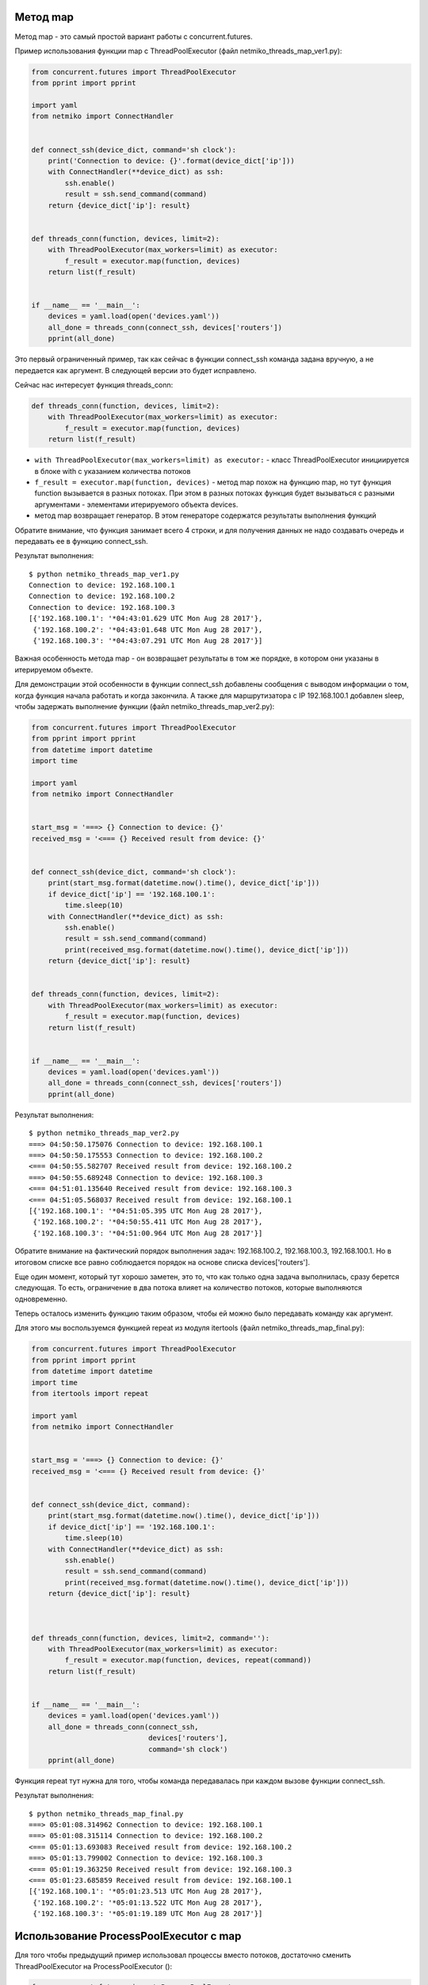 Метод map
~~~~~~~~~

Метод map - это самый простой вариант работы с concurrent.futures.

Пример использования функции map с ThreadPoolExecutor (файл
netmiko_threads_map_ver1.py):

.. code:: python

    from concurrent.futures import ThreadPoolExecutor
    from pprint import pprint

    import yaml
    from netmiko import ConnectHandler


    def connect_ssh(device_dict, command='sh clock'):
        print('Connection to device: {}'.format(device_dict['ip']))
        with ConnectHandler(**device_dict) as ssh:
            ssh.enable()
            result = ssh.send_command(command)
        return {device_dict['ip']: result}


    def threads_conn(function, devices, limit=2):
        with ThreadPoolExecutor(max_workers=limit) as executor:
            f_result = executor.map(function, devices)
        return list(f_result)


    if __name__ == '__main__':
        devices = yaml.load(open('devices.yaml'))
        all_done = threads_conn(connect_ssh, devices['routers'])
        pprint(all_done)

Это первый ограниченный пример, так как сейчас в функции connect_ssh
команда задана вручную, а не передается как аргумент. В следующей версии
это будет исправлено.

Сейчас нас интересует функция threads_conn:

.. code:: python

    def threads_conn(function, devices, limit=2):
        with ThreadPoolExecutor(max_workers=limit) as executor:
            f_result = executor.map(function, devices)
        return list(f_result)

-  ``with ThreadPoolExecutor(max_workers=limit) as executor:`` - класс
   ThreadPoolExecutor инициируется в блоке with с указанием количества
   потоков
-  ``f_result = executor.map(function, devices)`` - метод map похож на
   функцию map, но тут функция function вызывается в разных потоках. При
   этом в разных потоках функция будет вызываться с разными аргументами
   - элементами итерируемого объекта devices.
-  метод map возвращает генератор. В этом генераторе содержатся
   результаты выполнения функций

Обратите внимание, что функция занимает всего 4 строки, и для получения
данных не надо создавать очередь и передавать ее в функцию connect_ssh.

Результат выполнения:

::

    $ python netmiko_threads_map_ver1.py
    Connection to device: 192.168.100.1
    Connection to device: 192.168.100.2
    Connection to device: 192.168.100.3
    [{'192.168.100.1': '*04:43:01.629 UTC Mon Aug 28 2017'},
     {'192.168.100.2': '*04:43:01.648 UTC Mon Aug 28 2017'},
     {'192.168.100.3': '*04:43:07.291 UTC Mon Aug 28 2017'}]

Важная особенность метода map - он возвращает результаты в том же
порядке, в котором они указаны в итерируемом объекте.

Для демонстрации этой особенности в функции connect_ssh добавлены
сообщения с выводом информации о том, когда функция начала работать и
когда закончила. А также для маршрутизатора с IP 192.168.100.1 добавлен
sleep, чтобы задержать выполнение функции (файл
netmiko_threads_map_ver2.py):

.. code:: python

    from concurrent.futures import ThreadPoolExecutor
    from pprint import pprint
    from datetime import datetime
    import time

    import yaml
    from netmiko import ConnectHandler


    start_msg = '===> {} Connection to device: {}'
    received_msg = '<=== {} Received result from device: {}'


    def connect_ssh(device_dict, command='sh clock'):
        print(start_msg.format(datetime.now().time(), device_dict['ip']))
        if device_dict['ip'] == '192.168.100.1':
            time.sleep(10)
        with ConnectHandler(**device_dict) as ssh:
            ssh.enable()
            result = ssh.send_command(command)
            print(received_msg.format(datetime.now().time(), device_dict['ip']))
        return {device_dict['ip']: result}


    def threads_conn(function, devices, limit=2):
        with ThreadPoolExecutor(max_workers=limit) as executor:
            f_result = executor.map(function, devices)
        return list(f_result)


    if __name__ == '__main__':
        devices = yaml.load(open('devices.yaml'))
        all_done = threads_conn(connect_ssh, devices['routers'])
        pprint(all_done)

Результат выполнения:

::

    $ python netmiko_threads_map_ver2.py
    ===> 04:50:50.175076 Connection to device: 192.168.100.1
    ===> 04:50:50.175553 Connection to device: 192.168.100.2
    <=== 04:50:55.582707 Received result from device: 192.168.100.2
    ===> 04:50:55.689248 Connection to device: 192.168.100.3
    <=== 04:51:01.135640 Received result from device: 192.168.100.3
    <=== 04:51:05.568037 Received result from device: 192.168.100.1
    [{'192.168.100.1': '*04:51:05.395 UTC Mon Aug 28 2017'},
     {'192.168.100.2': '*04:50:55.411 UTC Mon Aug 28 2017'},
     {'192.168.100.3': '*04:51:00.964 UTC Mon Aug 28 2017'}]

Обратите внимание на фактический порядок выполнения задач:
192.168.100.2, 192.168.100.3, 192.168.100.1. Но в итоговом списке все
равно соблюдается порядок на основе списка devices['routers'].

Еще один момент, который тут хорошо заметен, это то, что как только одна
задача выполнилась, сразу берется следующая. То есть, ограничение в два
потока влияет на количество потоков, которые выполняются одновременно.

Теперь осталось изменить функцию таким образом, чтобы ей можно было
передавать команду как аргумент.

Для этого мы воспользуемся функцией repeat из модуля itertools (файл
netmiko_threads_map_final.py):

.. code:: python

    from concurrent.futures import ThreadPoolExecutor
    from pprint import pprint
    from datetime import datetime
    import time
    from itertools import repeat

    import yaml
    from netmiko import ConnectHandler


    start_msg = '===> {} Connection to device: {}'
    received_msg = '<=== {} Received result from device: {}'


    def connect_ssh(device_dict, command):
        print(start_msg.format(datetime.now().time(), device_dict['ip']))
        if device_dict['ip'] == '192.168.100.1':
            time.sleep(10)
        with ConnectHandler(**device_dict) as ssh:
            ssh.enable()
            result = ssh.send_command(command)
            print(received_msg.format(datetime.now().time(), device_dict['ip']))
        return {device_dict['ip']: result}



    def threads_conn(function, devices, limit=2, command=''):
        with ThreadPoolExecutor(max_workers=limit) as executor:
            f_result = executor.map(function, devices, repeat(command))
        return list(f_result)


    if __name__ == '__main__':
        devices = yaml.load(open('devices.yaml'))
        all_done = threads_conn(connect_ssh,
                                devices['routers'],
                                command='sh clock')
        pprint(all_done)

Функция repeat тут нужна для того, чтобы команда передавалась при каждом
вызове функции connect_ssh.

Результат выполнения:

::

    $ python netmiko_threads_map_final.py
    ===> 05:01:08.314962 Connection to device: 192.168.100.1
    ===> 05:01:08.315114 Connection to device: 192.168.100.2
    <=== 05:01:13.693083 Received result from device: 192.168.100.2
    ===> 05:01:13.799002 Connection to device: 192.168.100.3
    <=== 05:01:19.363250 Received result from device: 192.168.100.3
    <=== 05:01:23.685859 Received result from device: 192.168.100.1
    [{'192.168.100.1': '*05:01:23.513 UTC Mon Aug 28 2017'},
     {'192.168.100.2': '*05:01:13.522 UTC Mon Aug 28 2017'},
     {'192.168.100.3': '*05:01:19.189 UTC Mon Aug 28 2017'}]

Использование ProcessPoolExecutor с map
~~~~~~~~~~~~~~~~~~~~~~~~~~~~~~~~~~~~~~~

Для того чтобы предыдущий пример использовал процессы вместо потоков,
достаточно сменить ThreadPoolExecutor на ProcessPoolExecutor ():

.. code:: python

    from concurrent.futures import ProcessPoolExecutor
    from pprint import pprint
    from datetime import datetime
    import time
    from itertools import repeat

    import yaml
    from netmiko import ConnectHandler


    start_msg = '===> {} Connection to device: {}'
    received_msg = '<=== {} Received result from device: {}'


    def connect_ssh(device_dict, command):
        print(start_msg.format(datetime.now().time(), device_dict['ip']))
        if device_dict['ip'] == '192.168.100.1':
            time.sleep(10)
        with ConnectHandler(**device_dict) as ssh:
            ssh.enable()
            result = ssh.send_command(command)
            print(received_msg.format(datetime.now().time(), device_dict['ip']))
        return {device_dict['ip']: result}



    def threads_conn(function, devices, limit=2, command=''):
        with ProcessPoolExecutor(max_workers=limit) as executor:
            f_result = executor.map(function, devices, repeat(command))
        return list(f_result)


    if __name__ == '__main__':
        devices = yaml.load(open('devices.yaml'))
        all_done = threads_conn(connect_ssh,
                                devices['routers'],
                                command='sh clock')
        pprint(all_done)

Результат выполнения:

::

    $ python netmiko_processes_map_final.py
    ===> 05:26:42.974505 Connection to device: 192.168.100.1
    ===> 05:26:42.975733 Connection to device: 192.168.100.2
    <=== 05:26:48.389420 Received result from device: 192.168.100.2
    ===> 05:26:48.495598 Connection to device: 192.168.100.3
    <=== 05:26:54.104585 Received result from device: 192.168.100.3
    <=== 05:26:58.367981 Received result from device: 192.168.100.1
    [{'192.168.100.1': '*05:26:58.195 UTC Mon Aug 28 2017'},
     {'192.168.100.2': '*05:26:48.218 UTC Mon Aug 28 2017'},
     {'192.168.100.3': '*05:26:53.932 UTC Mon Aug 28 2017'}]

